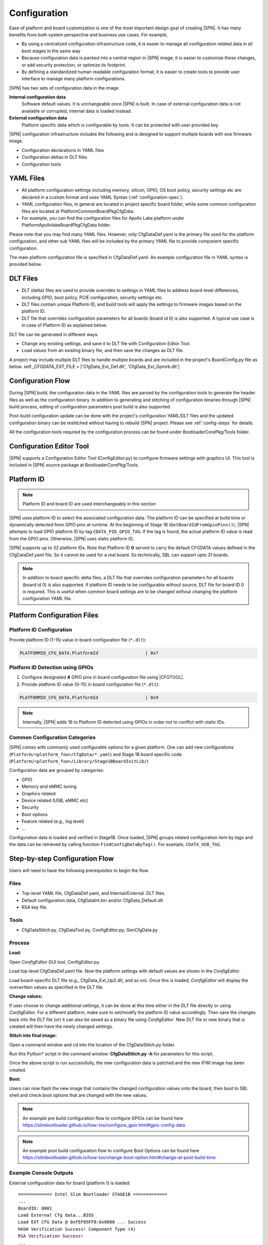.. _configuration-feature:

Configuration
---------------------

Ease of platform and board customization is one of the most important design goal of creating |SPN|. It has many benefits from both system perspective and business use cases. For example,

* By using a centralized configuration infrastructure code, it is easier to manage all configuration related data in all boot stages in the same way
* Because configuration data is *packed* into a central region in |SPN| image, it is easier to customize these changes, or add security protection, or optimize its footprint.
* By defining a standardized human readable configuration format, it is easier to create tools to provide user interface to manage many platform configurations.


|SPN| has two sets of configuration data in the image

**Internal configuration data**
  Software default values. It is unchangeable once |SPN| is built. In case of external configuration data is not available or corrupted, internal data is loaded instead.


**External configuration data**
  Platform specific data which is configurable by tools. It can be protected with user provided key.


|SPN| configuration infrastructure includes the following and is designed to support multiple boards with one firmware image. 

* Configuration declarations in YAML files
* Configuration deltas in DLT files
* Configuration tools


.. _Configuration Files and Configuration Flow:


YAML Files
^^^^^^^^^^^^
* All platform configuration settings including memory, silicon, GPIO, OS boot policy, security settings etc are declared in a custom format and uses YAML Syntax 
  (:ref:`configuration-spec`).
* YAML configuration files, in general are located in project specific board folder, while some common configuration files are located at Platform\CommonBoardPkg\CfgData. 
* For example, you can find the configuration files for Apollo Lake platform under Platform\ApollolakeBoardPkg\CfgData folder.

Please note that you may find many YAML files. However, only CfgDataDef.yaml is the primary file used for the platform configuration, and other sub YAML files will be 
included by the primary YAML file to provide component specific configuration.

The main platform configuration file is specified in CfgDataDef.yaml. An example configuration file in YAML syntax is provided below.

.. image:: /images/ConfigDefYaml.PNG


DLT Files
^^^^^^^^^^^^^

* DLT (delta) files are used to provide overrides to settings in YAML files to address board-level differences, including GPIO, boot policy, PCIE configuration, security settings etc.
* DLT files contain unique Platform ID, and build tools will apply the settings to firmware images based on the platform ID.
* DLT file that overrides configuration parameters for all boards (board id 0) is also supported. A typical use case is in case of Platform ID as explained below.

DLT file can be generated in different ways:

* Change any existing settings, and save it to DLT file with Configuration Editor Tool.
* Load values from an existing binary file, and then save the changes as DLT file. 

A project may include multiple DLT files to handle multiple boards and are included in the project's BoardConfig.py file as below. 
self._CFGDATA_EXT_FILE    = ['CfgData_Ext_Def.dlt', 'CfgData_Ext_Gpmrb.dlt']

.. image:: /images/ConfigDlt.PNG


Configuration Flow
^^^^^^^^^^^^^^^^^^^^^^^^^^
.. image:: /images/ConfigFlow.PNG


During |SPN| build, the configuration data in the YAML files are parsed by the configuration tools to generate the header files as well as the configuration binary. 
In addition to generating and stitching of configuration binaries through |SPN| build process, editing of configuration parameters post build is also supported.

Post-build configuration update can be done with the project's configuration YAML/DLT files and the updated configuration binary can be restitched without having to rebuild |SPN|
project. Please see :ref:`config-steps` for details.

All the configuration tools required by the configuration process can be found under BootloaderCorePkg/Tools folder.



Configuration Editor Tool
^^^^^^^^^^^^^^^^^^^^^^^^^^
|SPN| supports a Configuration Editor Tool (ConfigEditor.py) to configure firmware settings with graphics UI. This tool is included in |SPN| source package at BootloaderCorePkg/Tools.

.. image:: /images/CfgEditOpen.png

.. image:: /images/CfgEditDefYaml.png


.. _platform-id:

Platform ID
^^^^^^^^^^^^^

.. note:: Platform ID and board ID are used interchangeably in this section

|SPN| uses platform ID to select the associated configuration data. The platform ID can be specified at build time or dynamically detected from GPIO pins at runtime. At the beginning of Stage 1B (``GetBoardIdFromGpioPins()``), |SPN| attempts to load GPIO platform ID by tag ``CDATA_PID_GPIO_TAG``. If the tag is found, the actual platform ID value is read from the GPIO pins. Otherwise, |SPN| uses static platform ID.

|SPN| supports up to 32 platform IDs. Note that Platform ID **0** served to carry the default CFGDATA values defined in the CfgDataDef.yaml file. So it cannot be used for a real board. So technically, SBL can support upto 31 boards.

.. note:: In addition to board specific delta files, a DLT file that overrides configuration parameters for all boards (board id 0) is also supported. If platform ID needs to be configurable without source, DLT file for board ID 0 is required. This is useful when common board settings are to be changed without changing the platform configuration YAML file.



Platform Configuration Files
^^^^^^^^^^^^^^^^^^^^^^^^^^^^^

.. _static-platform-id:

Platform ID Configuration
"""""""""""""""""""""""""""""""""

Provide platform ID (1-15) value in board configuration file (``*.dlt``):

.. code::

  PLATFORMID_CFG_DATA.PlatformId                  | 0x7


.. _dynamic-platform-id:

Platform ID Detection using GPIOs
""""""""""""""""""""""""""""""""""""""""""

1. Configure designated **4** GPIO pins in board configuration file using |CFGTOOL|.

2. Provide platform ID value (0-15) in board configuration file (``*.dlt``):

.. code::

  PLATFORMID_CFG_DATA.PlatformId                  | 0x9

.. note:: Internally, |SPN| adds 16 to Platform ID detected using GPIOs in order not to conflict with static IDs.


Common Configuration Categories
"""""""""""""""""""""""""""""""""
|SPN| comes with commonly used configurable options for a given platform. One can add new configurations (``Platform/<platform_foo>/CfgData/*.yaml``) and Stage 1B board specific code (``Platform/<platform_foo>/Library/Stage1BBoardInitLib/``)

Configuration data are grouped by categories:

* GPIO
* Memory and eMMC tuning
* Graphics related
* Device related (USB, eMMC etc)
* Security
* Boot options
* Feature related (e.g., log level)
* ...

Configuration data is loaded and verified in Stage1B. Once loaded, |SPN| groups related configuration item by *tags* and the data can be retrieved by calling function ``FindConfigDataByTag()``. For example, ``CDATA_USB_TAG``.


.. _config-steps:

Step-by-step Configuration Flow
^^^^^^^^^^^^^^^^^^^^^^^^^^^^^^^

Users will need to have the following prerequisites to begin the flow.

Files
"""""

-  Top-level YAML file, CfgDataDef.yaml, and Internal/External .DLT files.

-  Default configuration data, CfgDataInt.bin and/or CfgData_Default.dlt

-  RSA key file.

Tools
"""""

-  CfgDataStitch.py, CfgDataTool.py, ConfigEditor.py, GenCfgData.py

Process
"""""""

**Load:**

Open *ConfigEditor* GUI tool, ConfigEditor.py.

Load top-level CfgDataDef.yaml file. Now the platform settings with
default values are shown in the *ConfigEditor*.

Load board-specific DLT file (e.g., CfgData_Ext_Up2.dlt, and so on).
Once this is loaded, *ConfigEditor* will display the overwritten values
as specified in the DLT file.

**Change values:**

If user choose to change additional settings, it can be done at this
time either in the DLT file directly or using *ConfigEditor*. For a
different platform, make sure to set/modify the platform ID value
accordingly. Then save the changes back into the DLT file (or) it can
also be saved as a binary file using *ConfigEditor*. New DLT file or new
binary that is created will then have the newly changed settings.

**Stitch into final image:**

Open a command window and cd into the location of the CfgDataStitch.py
folder.

Run this Python\* script in the command window: **CfgDataStitch.py -h**
for parameters for this script.

Once the above script is run successfully, the new configuration data is
patched and the new IFWI image has been created.

**Boot:**

Users can now flash the new image that contains the changed
configuration values onto the board, then boot to SBL shell and check
boot options that are changed with the new values.


.. Note:: An example pre build configuration flow to configure GPIOs can be found here https://slimbootloader.github.io/how-tos/configure_gpio.html#gpio-config-data

.. Note:: An example post build configuration flow to configure Boot Options can be found here https://slimbootloader.github.io/how-tos/change-boot-option.html#change-at-post-build-time



Example Console Outputs
"""""""""""""""""""""""""

External configuration data for board (platform 1) is loaded::

  ============= Intel Slim Bootloader STAGE1B =============
  ...
  BoardID: 0001
  Load External Cfg data...BIOS
  Load EXT CFG Data @ 0xFEF05FF8:0x0080 ... Success
  HASH Verification Success! Component Type (4)
  RSA Verification Success!
  ...
  Load Security Cfg Data
  ...
  Load Memory Cfg Data
  ...
  Load Graphics Cfg Data
  ...

